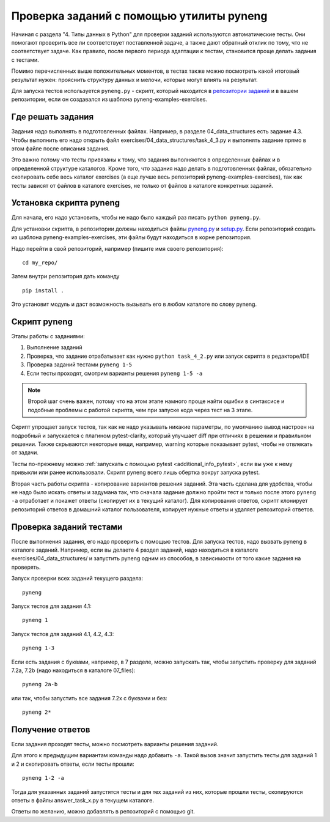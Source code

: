 .. raw:: latex

   \newpage

.. _additional_info_pyneng:

Проверка заданий с помощью утилиты pyneng
=========================================

Начиная с раздела "4. Типы данных в Python" для проверки заданий
используются автоматические тесты. Они помогают проверить все ли
соответствует поставленной задаче, а также дают обратный отклик по тому,
что не соответствует задаче. Как правило, после первого периода
адаптации к тестам, становится проще делать задания с тестами.

Помимо перечисленных выше положительных моментов, в тестах также можно
посмотреть какой итоговый результат нужен: прояснить структуру данных и
мелочи, которые могут влиять на результат.

Для запуска тестов используется ``pyneng.py`` - скрипт, который находится в
`репозитории заданий <https://github.com/natenka/pyneng-examples-exercises>`__
и в вашем репозитории, если он создавался из шаблона pyneng-examples-exercises.

Где решать задания
------------------

Задания надо выполнять в подготовленных файлах.
Например, в разделе 04_data_structures есть задание 4.3. Чтобы выполнить его надо открыть
файл exercises/04_data_structures/task_4_3.py и выполнять задание прямо в этом файле после описания задания.

Это важно потому что тесты привязаны к тому, что задания выполняются в определенных файлах и в определенной
структуре каталогов.
Кроме того, что задания надо делать в подготовленных файлах, обязательно скопировать себе весь
каталог exercises (а еще лучше весь репозиторий pyneng-examples-exercises), так как тесты
зависят от файлов в каталоге exercises, не только от файлов в каталоге конкретных заданий.

Установка скрипта pyneng
------------------------

Для начала, его надо установить, чтобы не надо было каждый раз писать ``python pyneng.py``.

Для установки скрипта, в репозитории должны находиться файлы
`pyneng.py <https://github.com/natenka/pyneng-examples-exercises/blob/master/pyneng.py>`__
и `setup.py <https://github.com/natenka/pyneng-examples-exercises/blob/master/setup.py>`__.
Если репозиторий создать из шаблона pyneng-examples-exercises, эти файлы будут находиться
в корне репозитория.

Надо перейти в свой репозиторий, например (пишите имя своего репозитория):

::

    cd my_repo/

Затем внутри репозитория дать команду

::

    pip install .

Это установит модуль и даст возможность вызывать его в любом каталоге по слову pyneng.


Скрипт pyneng
-------------

Этапы работы с заданиями:

1. Выполнение заданий
2. Проверка, что задание отрабатывает как нужно ``python task_4_2.py`` или запуск скрипта в редакторе/IDE
3. Проверка заданий тестами ``pyneng 1-5``
4. Если тесты проходят, смотрим варианты решения ``pyneng 1-5 -a``


.. note::

    Второй шаг очень важен, потому что на этом этапе намного проще найти ошибки в синтаксисе
    и подобные проблемы с работой скрипта, чем при запуске кода через тест на 3 этапе.

Скрипт упрощает запуск тестов, так как не надо указывать никакие параметры,
по умолчанию вывод настроен на подробный и запускается с плагином pytest-clarity,
который улучшает diff при отличиях в решении и правильном решении.
Также скрываются некоторые вещи, например, warning которые показывает pytest,
чтобы не отвлекать от задачи.

Тесты по-прежнему можно :ref:`запускать с помощью pytest <additional_info_pytest>`,
если вы уже к нему привыкли или ранее использовали.
Скрипт pyneng всего лишь обертка вокруг запуска pytest.

Вторая часть работы скрипта - копирование вариантов решения заданий. Эта часть сделана для удобства,
чтобы не надо было искать ответы и задумана так, что сначала задание должно пройти
тест и только после этого ``pyneng -a`` отработает и покажет ответы (скопирует их в текущий каталог).
Для копирования ответов, скрипт клонирует репозиторий ответов в домашний каталог пользователя,
копирует нужные ответы и удаляет репозиторий ответов.


Проверка заданий тестами
------------------------

После выполнения задания, его надо проверить с помощью тестов.
Для запуска тестов, надо вызвать pyneng в каталоге заданий.
Например, если вы делаете 4 раздел заданий, надо находиться в каталоге exercises/04_data_structures/
и запустить pyneng одним из способов, в зависимости от того какие задания на проверять.

Запуск проверки всех заданий текущего раздела:

::

    pyneng

Запуск тестов для задания 4.1:

::

    pyneng 1


Запуск тестов для заданий 4.1, 4.2, 4.3:

::

    pyneng 1-3

Если есть задания с буквами, например, в 7 разделе, можно запускать так,
чтобы запустить проверку для заданий 7.2a, 7.2b (надо находиться в каталоге 07_files):

::

    pyneng 2a-b

или так, чтобы запустить все задания 7.2x с буквами и без:

::

    pyneng 2*

Получение ответов
-----------------

Если задания проходят тесты, можно посмотреть варианты решения заданий.

Для этого к предыдущим вариантам команды надо добавить ``-a``.
Такой вызов значит запустить тесты для заданий 1 и 2 и скопировать ответы, если тесты прошли:

::

    pyneng 1-2 -a

Тогда для указанных заданий запустятся тесты и для тех заданий из них,
которые прошли тесты, скопируются ответы в файлы answer_task_x.py в текущем каталоге.

Ответы по желанию, можно добавлять в репозиторий с помощью git.


